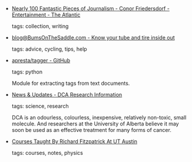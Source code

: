 #+BEGIN_COMMENT
.. link:
.. description:
.. tags: bookmarks
.. date: 2011/05/16 23:59:59
.. title: Bookmarks [2011/05/16]
.. slug: bookmarks-2011-05-16
.. category: bookmarks
#+END_COMMENT


- [[http://www.theatlantic.com/entertainment/archive/2011/05/nearly-100-fantastic-pieces-of-journalism/238230/][Nearly 100 Fantastic Pieces of Journalism - Conor Friedersdorf - Entertainment - The Atlantic]]

  tags: collection, writing
  



- [[http://blog.bumsonthesaddle.com/2011/5/8/know-your-tires-n-tubes][blog@BumsOnTheSaddle.com - Know your tube and tire inside out]]

  tags: advice, cycling, tips, help
  



- [[https://github.com/apresta/tagger][apresta/tagger - GitHub]]

  tags: python
  
    Module for extracting tags from text documents.



- [[http://www.dca.med.ualberta.ca/Home/Updates/2007-03-15_Update.cfm][News & Updates - DCA Research Information]]

  tags: science, research
  
  DCA is an odourless, colourless, inexpensive, relatively non-toxic,
  small molecule. And researchers at the University of Alberta believe
  it may soon be used as an effective treatment for many forms of
  cancer.



- [[http://farside.ph.utexas.edu/teaching.html][Courses Taught By Richard Fitzpatrick At UT Austin]]

  tags: courses, notes, physics
  


